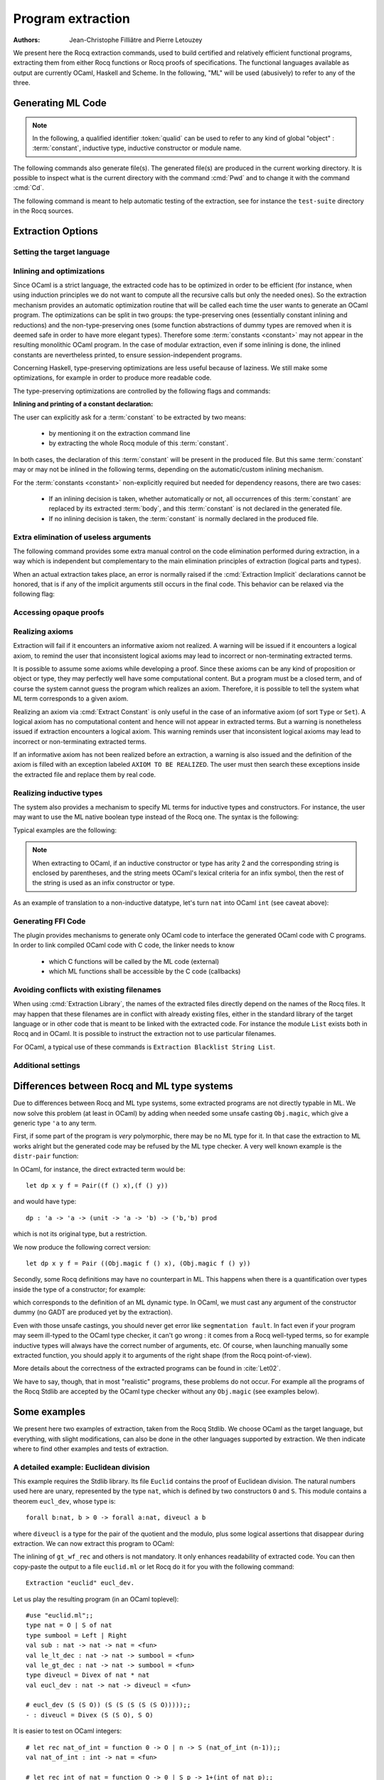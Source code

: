 .. _extraction:

Program extraction
==================

:Authors: Jean-Christophe Filliâtre and Pierre Letouzey

We present here the Rocq extraction commands, used to build certified
and relatively efficient functional programs, extracting them from
either Rocq functions or Rocq proofs of specifications. The
functional languages available as output are currently OCaml, Haskell
and Scheme. In the following, "ML" will be used (abusively) to refer
to any of the three.

.. versionchanged:: 8.11

   Before using any of the commands or options described in this chapter,
   the extraction framework should first be loaded explicitly
   via ``From Corelib Require Extraction``.

.. rocqtop:: in

   From Corelib Require Extraction.

Generating ML Code
-------------------

.. note::

  In the following, a qualified identifier :token:`qualid`
  can be used to refer to any kind of global "object" : :term:`constant`,
  inductive type, inductive constructor or module name.

.. cmd:: Extraction @qualid
         Recursive Extraction {+ @qualid }
         Extraction @string {+ @qualid }

   The first two forms display the extracted term(s) as a convenient preview:

   - the first form extracts :n:`@qualid` and displays the resulting term;
   - the second form extracts the listed :n:`@qualid`\s and all their
     dependencies, and displays the resulting terms.

   The third form produces a single extraction file named :n:`@string`
   for all the specified objects and all of their dependencies.

   Global and local identifiers are renamed as needed to fulfill the syntactic
   requirements of the target language, keeping original
   names as much as possible.

The following commands also generate file(s). The generated file(s) are
produced in the current working directory. It is possible to inspect what
is the current directory with the command :cmd:`Pwd` and to change it with
the command :cmd:`Cd`.
  
.. cmd:: Extraction Library @ident

   Extraction of the whole Rocq library :n:`@ident.v` to an ML module
   :n:`@ident.ml`. In case of name clash, identifiers are here renamed
   using prefixes ``coq_``  or ``Coq_`` to ensure a session-independent
   renaming.

.. cmd:: Recursive Extraction Library @ident

   Extraction of the Rocq library :n:`@ident.v` and all other modules
   :n:`@ident.v` depends on.

.. cmd:: Separate Extraction {+ @qualid }

   Recursive extraction of all the mentioned objects and all
   their dependencies, just as :n:`Extraction @string {+ @qualid }`,
   but instead of producing one monolithic file, this command splits
   the produced code in separate ML files, one per corresponding
   ``.v`` file. This command is hence quite similar to
   :cmd:`Recursive Extraction Library`, except that only the needed
   parts of Rocq libraries are extracted instead of the whole.
   The naming convention in case of name clash is the same one as
   :cmd:`Extraction Library`: identifiers are here renamed using prefixes
   ``coq_``  or ``Coq_``.

The following command is meant to help automatic testing of
the extraction, see for instance the ``test-suite`` directory
in the Rocq sources.

.. cmd:: Extraction TestCompile {+ @qualid }

   All the mentioned objects and all their dependencies are extracted
   to a temporary OCaml file, just as in ``Extraction "file"``. Then
   this temporary file and its signature are compiled with the same
   OCaml compiler used to built Rocq. This command succeeds only
   if the extraction and the OCaml compilation succeed. It fails
   if the current target language of the extraction is not OCaml.

.. cmd:: Show Extraction
   :undocumented:

.. cmd:: Pwd

   This command displays the current working directory (where the extracted
   files are produced).

.. cmd:: Cd {? @string }

   .. deprecated:: 8.20

      Use the command line option :n:`-output-directory` instead (see
      :ref:`command-line-options`), or the :opt:`Extraction Output Directory`
      option.

   If :n:`@string` is specified, changes the current directory according to
   :token:`string` which can be any valid path.  Otherwise, it displays the
   current directory as :cmd:`Pwd` does.

Extraction Options
-------------------

Setting the target language
~~~~~~~~~~~~~~~~~~~~~~~~~~~

.. cmd:: Extraction Language @language

   .. insertprodn language language

   .. prodn::
      language ::= OCaml
      | Haskell
      | Scheme
      | JSON

   The ability to fix target language is the first and most important
   of the extraction options. Default is ``OCaml``.

   The JSON output is mostly for development or debugging:
   it contains the raw ML term produced as an intermediary target.


Inlining and optimizations
~~~~~~~~~~~~~~~~~~~~~~~~~~~

Since OCaml is a strict language, the extracted code has to
be optimized in order to be efficient (for instance, when using
induction principles we do not want to compute all the recursive calls
but only the needed ones). So the extraction mechanism provides an
automatic optimization routine that will be called each time the user
wants to generate an OCaml program. The optimizations can be split in two
groups: the type-preserving ones (essentially constant inlining and
reductions) and the non-type-preserving ones (some function
abstractions of dummy types are removed when it is deemed safe in order
to have more elegant types). Therefore some :term:`constants <constant>` may not appear in the
resulting monolithic OCaml program. In the case of modular extraction,
even if some inlining is done, the inlined constants are nevertheless
printed, to ensure session-independent programs.

Concerning Haskell, type-preserving optimizations are less useful
because of laziness. We still make some optimizations, for example in
order to produce more readable code.

The type-preserving optimizations are controlled by the following flags
and commands:

.. flag:: Extraction Optimize

   Default is on. This :term:`flag` controls all type-preserving optimizations made on
   the ML terms (mostly reduction of dummy beta/iota redexes, but also
   simplifications on Cases, etc). Turn this flag off if you want a
   ML term as close as possible to the Rocq term.

.. flag:: Extraction Conservative Types

   Default is off. This :term:`flag` controls the non-type-preserving optimizations
   made on ML terms (which try to avoid function abstraction of dummy
   types). Turn this flag on to make sure that ``e:t``
   implies that ``e':t'`` where ``e'`` and ``t'`` are the extracted
   code of ``e`` and ``t`` respectively.

.. flag:: Extraction KeepSingleton

   Default is off. Normally, when the extraction of an inductive type
   produces a singleton type (i.e. a type with only one constructor, and
   only one argument to this constructor), the inductive structure is
   removed and this type is seen as an alias to the inner type.
   The typical example is ``sig``. This :term:`flag` allows disabling this
   optimization when one wishes to preserve the inductive structure of types.

.. flag:: Extraction AutoInline

   Default is off. When enabled, the extraction mechanism inlines the :term:`bodies <body>` of
   some defined :term:`constants <constant>`, according to some heuristics
   like size of bodies, uselessness of some arguments, etc.

   Even when this flag is off, recursors (`_rect` and `_rec` schemes, such as `nat_rect`), projections, and a few
   specific constants such as `andb` and `orb` (for the lazy
   behaviour) and well founded recursion combinators are still
   automatically inlined.

.. cmd:: Extraction Inline {+ @qualid }

   In addition to the automatic inline feature, the :term:`constants <constant>`
   mentioned by this command will always be inlined during extraction.

.. cmd:: Extraction NoInline {+ @qualid }

   Conversely, the constants mentioned by this command will
   never be inlined during extraction.

.. cmd:: Print Extraction Inline

   Prints the current state of the table recording the custom inlinings 
   declared by the two previous commands. 

.. cmd:: Reset Extraction Inline

   Empties the table recording the custom inlinings (see the
   previous commands).

**Inlining and printing of a constant declaration:**

The user can explicitly ask for a :term:`constant` to be extracted by two means:

  * by mentioning it on the extraction command line

  * by extracting the whole Rocq module of this :term:`constant`.

In both cases, the declaration of this :term:`constant` will be present in the
produced file. But this same :term:`constant` may or may not be inlined in
the following terms, depending on the automatic/custom inlining mechanism.  

For the :term:`constants <constant>` non-explicitly required but needed for dependency
reasons, there are two cases: 

  * If an inlining decision is taken, whether automatically or not,
    all occurrences of this :term:`constant` are replaced by its extracted :term:`body`,
    and this :term:`constant` is not declared in the generated file.

  * If no inlining decision is taken, the :term:`constant` is normally
    declared in the produced file. 

Extra elimination of useless arguments
~~~~~~~~~~~~~~~~~~~~~~~~~~~~~~~~~~~~~~

The following command provides some extra manual control on the
code elimination performed during extraction, in a way which
is independent but complementary to the main elimination
principles of extraction (logical parts and types).

.. cmd:: Extraction Implicit @qualid [ {* {| @ident | @integer } } ]

   Declares some arguments of
   :token:`qualid` as implicit, meaning that they are useless in extracted code.
   The extracted code will omit these arguments.
   Here :token:`qualid` can be
   any function or inductive constructor, and the :token:`ident`\s are
   the names of the useless arguments.  Arguments can also be
   identified positionally by :token:`integer`\s starting from 1.

When an actual extraction takes place, an error is normally raised if the
:cmd:`Extraction Implicit` declarations cannot be honored, that is
if any of the implicit arguments still occurs in the final code.
This behavior can be relaxed via the following flag:

.. flag:: Extraction SafeImplicits

   Default is on. When this :term:`flag` is off, a warning is emitted
   instead of an error if some implicit arguments still occur in the
   final code of an extraction. This way, the extracted code may be
   obtained nonetheless and reviewed manually to locate the source of the issue
   (in the code, some comments mark the location of these remaining implicit arguments).
   Note that this extracted code might not compile or run properly,
   depending of the use of these remaining implicit arguments.

Accessing opaque proofs
~~~~~~~~~~~~~~~~~~~~~~~

.. flag:: Extraction AccessOpaque

   By default extraction will treat opaque proofs (concluded with
   :cmd:`Qed`) as though they were transparent. Turning this :term:`flag` off
   will instead treat them as axioms.

Realizing axioms
~~~~~~~~~~~~~~~~

Extraction will fail if it encounters an informative axiom not realized. 
A warning will be issued if it encounters a logical axiom, to remind the
user that inconsistent logical axioms may lead to incorrect or
non-terminating extracted terms. 

It is possible to assume some axioms while developing a proof. Since
these axioms can be any kind of proposition or object or type, they may
perfectly well have some computational content. But a program must be
a closed term, and of course the system cannot guess the program which
realizes an axiom.  Therefore, it is possible to tell the system
what ML term corresponds to a given axiom. 

.. cmd:: Extract Constant @qualid {* @string__tv } => {| @ident | @string }

   Give an ML extraction for the given :term:`constant`.

   :n:`@string__tv`
     If the type scheme axiom is an arity (a sequence of products followed
     by a sort), then some type
     variables have to be given (as quoted strings).

     The number of type variables is checked by the system. For example:

     .. rocqtop:: in

        Axiom Y : Set -> Set -> Set.
        Extract Constant Y "'a" "'b" => " 'a * 'b ".

   .. note::
      The extraction recognizes whether the realized axiom
      should become a ML type constant or a ML object declaration. For example:

      .. rocqtop:: in

         Axiom X:Set.
         Axiom x:X.
         Extract Constant X => "int".
         Extract Constant x => "0".

   .. caution:: It is the responsibility of the user to ensure that the ML
      terms given to realize the axioms do have the expected types. In
      fact, the strings containing realizing code are just copied to the
      extracted files.

.. cmd:: Extract Inlined Constant @qualid => {| @ident | @string }

   Same as the previous one, except that the given ML terms will
   be inlined everywhere instead of being declared via a ``let``.

   .. note::
      This command is sugar for an :cmd:`Extract Constant` followed
      by a :cmd:`Extraction Inline`. Hence a :cmd:`Reset Extraction Inline`
      will have an effect on the realized and inlined axiom.

   .. exn:: The term @qualid is already defined as foreign custom constant.

      The :n:`@qualid` was previously used in a
      :cmd:`Extract Foreign Constant` command. Using :cmd:`Extract Inlined Constant`
      for :n:`@qualid` would override this command.


Realizing an axiom via :cmd:`Extract Constant` is only useful in the
case of an informative axiom (of sort ``Type`` or ``Set``). A logical axiom
has no computational content and hence will not appear in extracted
terms. But a warning is nonetheless issued if extraction encounters a
logical axiom. This warning reminds user that inconsistent logical
axioms may lead to incorrect or non-terminating extracted terms.

If an informative axiom has not been realized before an extraction, a
warning is also issued and the definition of the axiom is filled with
an exception labeled ``AXIOM TO BE REALIZED``. The user must then
search these exceptions inside the extracted file and replace them by
real code.

Realizing inductive types
~~~~~~~~~~~~~~~~~~~~~~~~~

The system also provides a mechanism to specify ML terms for inductive
types and constructors. For instance, the user may want to use the ML
native boolean type instead of the Rocq one. The syntax is the following:

.. cmd:: Extract Inductive @qualid => {| @ident | @string } [ {* {| @ident | @string } } ] {? @string__match }

   Give an ML extraction for the given inductive type. You must specify
   extractions for the type itself (the initial :n:`{| @ident | @string }`) and all its
   constructors (the :n:`[ {* {| @ident | @string } } ]`). In this form,
   the ML extraction must be an ML inductive datatype, and the native
   pattern matching of the language will be used.

   When the initial :n:`{| @ident | @string }` matches the name of the type of characters or strings
   (``char`` and ``string`` for OCaml, ``Prelude.Char`` and ``Prelude.String``
   for Haskell), extraction of literals is handled in a specialized way, so as
   to generate literals in the target language. This feature requires the type
   designated by :n:`@qualid` to be registered as the standard char or string type,
   using the :cmd:`Register` command.

   :n:`@string__match`
     Indicates how to
     perform pattern matching over this inductive type. In this form,
     the ML extraction could be an arbitrary type.
     For an inductive type with :math:`k` constructors, the function used to
     emulate the pattern matching should expect :math:`k+1` arguments, first the :math:`k`
     branches in functional form, and then the inductive element to
     destruct. For instance, the match branch ``| S n => foo`` gives the
     functional form ``(fun n -> foo)``. Note that a constructor with no
     arguments is considered to have one unit argument, in order to block
     early evaluation of the branch: ``| O => bar`` leads to the functional
     form ``(fun () -> bar)``. For instance, when extracting :g:`nat`
     into OCaml ``int``, the code to be provided has type:
     ``(unit->'a)->(int->'a)->int->'a``.

   .. caution:: As for :cmd:`Extract Constant`, this command should be used with care:

     * The ML code provided by the user is currently **not** checked at all by
       extraction, even for syntax errors.

     * Extracting an inductive type to a pre-existing ML inductive type
       is quite sound. But extracting to a general type (by providing an
       ad-hoc pattern matching) will often **not** be fully rigorously
       correct. For instance, when extracting ``nat`` to OCaml ``int``,
       it is theoretically possible to build ``nat`` values that are
       larger than OCaml ``max_int``. It is the user's responsibility to
       be sure that no overflow or other bad events occur in practice.

     * Translating an inductive type to an arbitrary ML type does **not**
       magically improve the asymptotic complexity of functions, even if the
       ML type is an efficient representation. For instance, when extracting
       ``nat`` to OCaml ``int``, the function ``Nat.mul`` stays quadratic.
       It might be interesting to associate this translation with
       some specific :cmd:`Extract Constant` when primitive counterparts exist.

Typical examples are the following:

.. rocqtop:: in
    
   Extract Inductive unit => "unit" [ "()" ].
   Extract Inductive bool => "bool" [ "true" "false" ].
   Extract Inductive sumbool => "bool" [ "true" "false" ].

.. note::

   When extracting to OCaml, if an inductive constructor or type has arity 2 and
   the corresponding string is enclosed by parentheses, and the string meets
   OCaml's lexical criteria for an infix symbol, then the rest of the string is
   used as an infix constructor or type.

.. rocqtop:: in
   
   Extract Inductive list => "list" [ "[]" "(::)" ].
   Extract Inductive prod => "(*)"  [ "(,)" ].

As an example of translation to a non-inductive datatype, let's turn
``nat`` into OCaml ``int`` (see caveat above):

.. rocqtop:: in

   Extract Inductive nat => int [ "0" "succ" ] "(fun fO fS n -> if n=0 then fO () else fS (n-1))".

Generating FFI Code
~~~~~~~~~~~~~~~~~~~

The plugin provides mechanisms to generate only OCaml code to
interface the generated OCaml code with C programs. In order to link compiled
OCaml code with C code, the linker needs to know

   * which C functions will be called by the ML code (external)
   * which ML functions shall be accessible by the C code (callbacks)

.. cmd:: Extract Foreign Constant @qualid => @string

   Like :cmd:`Extract Constant`, except that the referenced ML terms
   will be declared in the form

   ``external`` :n:`@qualid` ``: ML type =`` ":n:`@string`".

   For example:

   .. rocqtop:: in

      From Corelib Require Extraction.
      Extract Inductive nat => int [ "0" "Stdlib.Int.succ" ].
      Axiom f : nat -> nat -> nat.
      Extract Foreign Constant f => "f_impl".

   Here, the extracted external definition will be:

   ``external f : int -> int -> int = "f_impl"``

   .. caution::

      * The external function name :n:`@string` is not checked in any way.

      * The user must ensure that the C functions given to realize the axioms have
        the expected or compatible types. In fact, the strings containing realizing
        code are just copied to the extracted files.

   .. exn:: Extract Foreign Constant is supported only for OCaml extraction.

      Foreign function calls are only supported for OCaml.

   .. exn:: Extract Foreign Constant is supported only for functions.

      This error is thrown if :n:`@qualid` is of sort ``Type`` as external functions only
      work for functions.

   .. exn:: The term @qualid is already defined as inline custom constant.

      The :n:`@qualid` was previously used in a
      :cmd:`Extract Inlined Constant` command. Using :cmd:`Extract Foreign Constant`
      for :n:`@qualid` would override this command.

.. cmd:: Extract Callback {? @string } @qualid

   This command makes sure that after extracting the :term:`constants <constant>`
   specified by :n:`@qualid`, a constant ML function will be generated that
   registers :n:`@qualid` as callback, callable by :n:`@string`.
   This is done by declaring a function
   ``let _ = Callback.register`` ":n:`@string`" :n:`@qualid`.

   This expression signals OCaml that the given ML function :n:`@qualid` shall be
   accessible via the alias :n:`@string`, when calling from C/C++.
   If no alias is specified, it is set to the string representation of :n:`@qualid`.

   .. caution::
      * The optional alias :n:`@string` is currently **not** checked in any way.

      * The user must ensure that the callback aliases are
        unique, i.e. when multiple modules expose a callback, the user should make
        sure that no two :n:`@qualid` share the same alias.

   .. note::
      Using Extract Callback has no impact on the rest of the synthesised code since
      it is an additional declaration. Thus, there is no impact on the correctness
      and type safety of the generated code.

   .. exn:: Extract Callback is supported only for OCaml extraction.

      The callback registration mechanism ``Callback.register`` is specific
      to OCaml. Thus, the command is only usable when extracting OCaml code.

.. cmd:: Print Extraction Foreign

   Prints the current set of custom foreign functions
   declared by the command :cmd:`Extract Foreign Constant` together with its
   associated foreign ML function name.

.. .. cmd:: Reset Extraction Foreign

..   Resets the set of custom externals
..   declared by the command :cmd:`Extract Foreign Constant`.

.. cmd:: Print Extraction Callback

   Prints the map of callbacks
   declared by the command :cmd:`Extract Callback`,
   showing the :token:`qualid` and callback alias
   :token:`string` (if specified) for each callback.

.. cmd:: Reset Extraction Callback

   Resets the the map recording the callbacks
   declared by the command :cmd:`Extract Callback`.


Avoiding conflicts with existing filenames
~~~~~~~~~~~~~~~~~~~~~~~~~~~~~~~~~~~~~~~~~~

When using :cmd:`Extraction Library`, the names of the extracted files
directly depend on the names of the Rocq files. It may happen that
these filenames are in conflict with already existing files, 
either in the standard library of the target language or in other
code that is meant to be linked with the extracted code. 
For instance the module ``List`` exists both in Rocq and in OCaml.
It is possible to instruct the extraction not to use particular filenames.

.. cmd:: Extraction Blacklist {+ @ident }

   Instruct the extraction to avoid using these names as filenames
   for extracted code.

.. cmd:: Print Extraction Blacklist

   Show the current list of filenames the extraction should avoid.

.. cmd:: Reset Extraction Blacklist

   Allow the extraction to use any filename.

For OCaml, a typical use of these commands is
``Extraction Blacklist String List``.

Additional settings
~~~~~~~~~~~~~~~~~~~

.. opt:: Extraction File Comment @string

   This :term:`option` provides a comment that is
   included at the beginning of the output files.

.. opt:: Extraction Flag @natural

   This :term:`option` controls which optimizations are used during extraction, providing a finer-grained
   control than :flag:`Extraction Optimize`.  The bits of :token:`natural` are used as a bit mask.
   Keeping an option off keeps the extracted ML more similar to the Rocq term.
   Values are:

   +-----+-------+----------------------------------------------------------------+
   | Bit | Value | Optimization (default is on unless noted otherwise)            |
   +-----+-------+----------------------------------------------------------------+
   |   0 |    1  | Remove local dummy variables                                   |
   +-----+-------+----------------------------------------------------------------+
   |   1 |    2  | Use special treatment for fixpoints                            |
   +-----+-------+----------------------------------------------------------------+
   |   2 |    4  | Simplify case with iota-redux                                  |
   +-----+-------+----------------------------------------------------------------+
   |   3 |    8  | Factor case branches as functions                              |
   +-----+-------+----------------------------------------------------------------+
   |   4 |   16  | (not available, default false)                                 |
   +-----+-------+----------------------------------------------------------------+
   |   5 |   32  | Simplify case as function of one argument                      |
   +-----+-------+----------------------------------------------------------------+
   |   6 |   64  | Simplify case by swapping case and lambda                      |
   +-----+-------+----------------------------------------------------------------+
   |   7 |  128  | Some case optimization                                         |
   +-----+-------+----------------------------------------------------------------+
   |   8 |  256  | Push arguments inside a letin                                  |
   +-----+-------+----------------------------------------------------------------+
   |   9 |  512  | Use linear let reduction (default false)                       |
   +-----+-------+----------------------------------------------------------------+
   |  10 | 1024  | Use linear beta reduction (default false)                      |
   +-----+-------+----------------------------------------------------------------+

.. flag:: Extraction TypeExpand

   If this :term:`flag` is set, fully expand Rocq types in ML.  See the Rocq source code to learn more.

.. opt:: Extraction Output Directory @string

   Sets the directory where extracted files will be written. If not set,
   files will be written to the directory specified by the command line
   option :n:`-output-directory`, if set (see :ref:`command-line-options`) and
   otherwise, the current directory.  Use :cmd:`Pwd` to display the current directory.

Differences between Rocq and ML type systems
----------------------------------------------

Due to differences between Rocq and ML type systems,
some extracted programs are not directly typable in ML. 
We now solve this problem (at least in OCaml) by adding
when needed some unsafe casting ``Obj.magic``, which give
a generic type ``'a`` to any term.

First, if some part of the program is *very* polymorphic, there
may be no ML type for it. In that case the extraction to ML works
alright but the generated code may be refused by the ML
type checker. A very well known example is the ``distr-pair``
function:

.. rocqtop:: in

   Definition dp {A B:Type}(x:A)(y:B)(f:forall C:Type, C->C) := (f A x, f B y).

In OCaml, for instance, the direct extracted term would be::

   let dp x y f = Pair((f () x),(f () y))

and would have type::

   dp : 'a -> 'a -> (unit -> 'a -> 'b) -> ('b,'b) prod

which is not its original type, but a restriction.

We now produce the following correct version::

   let dp x y f = Pair ((Obj.magic f () x), (Obj.magic f () y))

Secondly, some Rocq definitions may have no counterpart in ML. This
happens when there is a quantification over types inside the type
of a constructor; for example:

.. rocqtop:: in

   Inductive anything : Type := dummy : forall A:Set, A -> anything.

which corresponds to the definition of an ML dynamic type.
In OCaml, we must cast any argument of the constructor dummy
(no GADT are produced yet by the extraction).

Even with those unsafe castings, you should never get error like
``segmentation fault``. In fact even if your program may seem
ill-typed to the OCaml type checker, it can't go wrong : it comes
from a Rocq well-typed terms, so for example inductive types will always
have the correct number of arguments, etc. Of course, when launching
manually some extracted function, you should apply it to arguments
of the right shape (from the Rocq point-of-view).

More details about the correctness of the extracted programs can be 
found in :cite:`Let02`.

We have to say, though, that in most "realistic" programs, these problems do not
occur. For example all the programs of the Rocq Stdlib are accepted by the OCaml
type checker without any ``Obj.magic`` (see examples below).

Some examples
-------------

We present here two examples of extraction, taken from the
Rocq Stdlib. We choose OCaml as the target language,
but everything, with slight modifications, can also be done in the
other languages supported by extraction.
We then indicate where to find other examples and tests of extraction.

A detailed example: Euclidean division
~~~~~~~~~~~~~~~~~~~~~~~~~~~~~~~~~~~~~~

This example requires the Stdlib library.
Its file ``Euclid`` contains the proof of Euclidean division.
The natural numbers used here are unary, represented by the type ``nat``,
which is defined by two constructors ``O`` and ``S``.
This module contains a theorem ``eucl_dev``, whose type is::

   forall b:nat, b > 0 -> forall a:nat, diveucl a b

where ``diveucl`` is a type for the pair of the quotient and the
modulo, plus some logical assertions that disappear during extraction.
We can now extract this program to OCaml:

.. rocqtop:: reset all extra-stdlib

   From Corelib Require Extraction.
   From Stdlib Require Import Euclid Wf_nat.
   Extraction Inline gt_wf_rec lt_wf_rec induction_ltof2.
   Recursive Extraction eucl_dev.

The inlining of ``gt_wf_rec`` and others is not
mandatory. It only enhances readability of extracted code.
You can then copy-paste the output to a file ``euclid.ml`` or let 
Rocq do it for you with the following command::

   Extraction "euclid" eucl_dev.

Let us play the resulting program (in an OCaml toplevel)::

   #use "euclid.ml";;
   type nat = O | S of nat
   type sumbool = Left | Right
   val sub : nat -> nat -> nat = <fun>
   val le_lt_dec : nat -> nat -> sumbool = <fun>
   val le_gt_dec : nat -> nat -> sumbool = <fun>
   type diveucl = Divex of nat * nat
   val eucl_dev : nat -> nat -> diveucl = <fun>

   # eucl_dev (S (S O)) (S (S (S (S (S O)))));;
   - : diveucl = Divex (S (S O), S O)

It is easier to test on OCaml integers::

   # let rec nat_of_int = function 0 -> O | n -> S (nat_of_int (n-1));;
   val nat_of_int : int -> nat = <fun>

   # let rec int_of_nat = function O -> 0 | S p -> 1+(int_of_nat p);;
   val int_of_nat : nat -> int = <fun>

   # let div a b = 
     let Divex (q,r) = eucl_dev (nat_of_int b) (nat_of_int a)
     in (int_of_nat q, int_of_nat r);;
   val div : int -> int -> int * int = <fun>

   # div 173 15;;
   - : int * int = (11, 8)

Note that these ``nat_of_int`` and ``int_of_nat`` are now
available via a mere ``From Stdlib Require Import ExtrOcamlIntConv`` and then
adding these functions to the list of functions to extract. This file
``ExtrOcamlIntConv.v`` and some others in ``plugins/extraction/``
are meant to help building concrete program via extraction.

Extraction's horror museum
~~~~~~~~~~~~~~~~~~~~~~~~~~

Some pathological examples of extraction are grouped in the file
``test-suite/success/extraction.v`` of the sources of Rocq.

Users' Contributions
~~~~~~~~~~~~~~~~~~~~

Several of user contributions use extraction to produce
certified programs. In particular the following ones have an automatic
extraction test:

 * ``additions-chains`` : https://github.com/coq-community/hydra-battles
 * ``bdds`` : https://github.com/coq-contribs/bdds
 * ``canon-bdds`` : https://github.com/coq-contribs/canon-bdds
 * ``chinese`` : https://github.com/coq-contribs/chinese
 * ``continuations`` : https://github.com/coq-contribs/continuations
 * ``coq-in-coq`` : https://github.com/coq-contribs/coq-in-coq
 * ``exceptions`` : https://github.com/coq-contribs/exceptions
 * ``firing-squad`` : https://github.com/coq-contribs/firing-squad
 * ``founify`` : https://github.com/coq-contribs/founify
 * ``graphs`` : https://github.com/coq-contribs/graphs
 * ``higman-cf`` : https://github.com/coq-contribs/higman-cf
 * ``higman-nw`` : https://github.com/coq-contribs/higman-nw
 * ``hardware`` : https://github.com/coq-contribs/hardware
 * ``multiplier`` : https://github.com/coq-contribs/multiplier
 * ``search-trees`` : https://github.com/coq-contribs/search-trees
 * ``stalmarck`` : https://github.com/coq-community/stalmarck

Note that ``continuations`` and ``multiplier`` are a bit particular. They are
examples of developments where ``Obj.magic`` is needed. This is
probably due to a heavy use of impredicativity. After compilation, those
two examples run nonetheless, thanks to the correction of the
extraction :cite:`Let02`.
